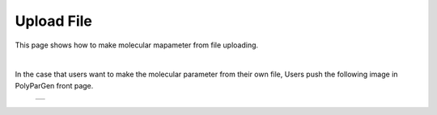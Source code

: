 ===========
Upload File
===========

This page shows how to make molecular mapameter from file uploading.

|

In the case that users want to make the molecular parameter from their own file,
Users push the following image in PolyParGen front page.

  +--------------------------------------------------------------------------+
  | .. image:: ./imgs/upload_file_001.png                                    |
  |    :scale: 70 %                                                          |
  |    :align: center                                                        |
  +--------------------------------------------------------------------------+


